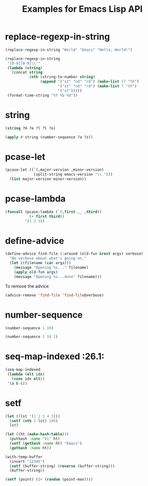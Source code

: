 #+TITLE: Examples for Emacs Lisp API

* replace-regexp-in-string

#+begin_src emacs-lisp
(replace-regexp-in-string "World" "Emacs" "Hello, World!")
#+end_src

#+RESULTS:
: Hello, Emacs!

#+begin_src emacs-lisp
(replace-regexp-in-string
 "[0-9][0-9]\\'"
 (lambda (string)
   (concat string
           (nth (string-to-number string)
                (append '("st" "nd" "rd") (make-list 17 "th")
                        '("st" "nd" "rd") (make-list 7 "th")
                        '("st")))))
 (format-time-string "%Y %b %d"))
#+end_src

#+RESULTS:
: 2018 Apr 12th

* string

#+begin_src emacs-lisp
(string ?H ?e ?l ?l ?o)
#+end_src

#+RESULTS:
: Hello

#+begin_src emacs-lisp
(apply #'string (number-sequence ?a ?z))
#+end_src

#+RESULTS:
: abcdefghijklmnopqrstuvwxyz

* pcase-let

#+begin_src emacs-lisp
(pcase-let ((`(,major-version ,minor-version)
             (split-string emacs-version "\\.")))
  (list major-version minor-version))
#+end_src

#+RESULTS:
| 26 | 1 |

* pcase-lambda

#+begin_src emacs-lisp
(funcall (pcase-lambda (`(,first ,_ ,third))
           (+ first third))
         '(1 2 3))
#+end_src

#+RESULTS:
: 4

* define-advice

#+begin_src emacs-lisp
(define-advice find-file (:around (old-fun &rest args) verbose)
  "Be verbose about what's going on."
  (let ((filename (car args)))
    (message "Opening %s..." filename)
    (apply old-fun args)
    (message "Opening %s...done" filename)))
#+end_src

To remove the advice

#+begin_src emacs-lisp
(advice-remove 'find-file 'find-file@verbose)
#+end_src

* number-sequence

#+begin_src emacs-lisp
(number-sequence 1 10)
#+end_src

#+RESULTS:
| 1 | 2 | 3 | 4 | 5 | 6 | 7 | 8 | 9 | 10 |

#+begin_src emacs-lisp
(number-sequence 1 10 2)
#+end_src

#+RESULTS:
| 1 | 3 | 5 | 7 | 9 |

* seq-map-indexed :26.1:

#+begin_src emacs-lisp
(seq-map-indexed
 (lambda (elt idx)
   (cons idx elt))
 '(a b c))
#+end_src

#+RESULTS:
: ((0 . a) (1 . b) (2 . c))

* setf

#+begin_src emacs-lisp
(let ((lst '(1 2 3 4 5)))
  (setf (nth 2 lst) 100)
  lst)
#+end_src

#+RESULTS:
| 1 | 2 | 100 | 4 | 5 |

#+begin_src emacs-lisp
(let ((ht (make-hash-table)))
  (puthash :name "Vi" ht)
  (setf (gethash :name ht) "Emacs")
  (gethash :name ht))
#+end_src

#+RESULTS:
: Emacs

#+begin_src emacs-lisp
(with-temp-buffer
  (insert "12345")
  (setf (buffer-string) (reverse (buffer-string)))
  (buffer-string))
#+end_src

#+RESULTS:
: 54321

#+begin_src emacs-lisp
(setf (point) (1+ (random (point-max))))
#+end_src
